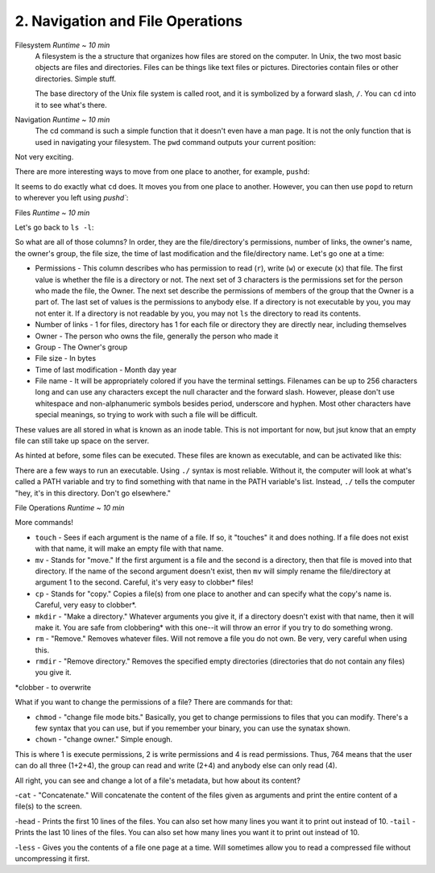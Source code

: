 2. Navigation and File Operations
====================

Filesystem  *Runtime ~ 10 min*
  A filesystem is the a structure that organizes how files are stored on the computer. In Unix, the two most basic objects are files and directories. Files can be things like text files or pictures. Directories contain files or other directories. Simple stuff.
  
  The base directory of the Unix file system is called root, and it is symbolized by a forward slash, ``/``. You can ``cd`` into it to see what's there.
  
.. image: images/cd_root.png
   :width: 40pt

  Generally, all Unix systems have similar directories in their root directories. From there, you can ``cd`` into any directory that you have permission to enter. Now, remember how when we used ``ls -la`` there were two files there named ``.`` and ``..``? 

.. image:: images/man_ls-la.png
   :width: 40pt
  
  Well, ``.`` refers to your current directory and ``..`` refers to the one outside of your current directory. If you decide you want to go back, you can type ``cd ..``.
  
.. image: images/cd_up.png
   :width: 40pt
  
Navigation *Runtime ~ 10 min*
  The cd command is such a simple function that it doesn't even have a man page. It is not the only function that is used in navigating your filesystem. The ``pwd`` command outputs your current position:
  
.. image: images/pwd.png
   :width: 40pt
  
Not very exciting. 

There are more interesting ways to move from one place to another, for example, ``pushd``:

.. image: images/pushd.png
   :width: 40pt

It seems to do exactly what ``cd`` does. It moves you from one place to another. However, you can then use ``popd`` to return to wherever you left using `pushd``:

.. image: images/popd.png
   :width: 40pt
  
Files  *Runtime ~ 10 min*

Let's go back to ``ls -l``:

.. image: images/man_ls-la.png
   :width: 40pt

So what are all of those columns? In order, they are the file/directory's permissions, number of links, the owner's name, the owner's group, the file size, the time of last modification and the file/directory name. Let's go one at a time:

- Permissions - This column describes who has permission to read (``r``), write (``w``) or execute (``x``) that file. The first value is whether the file is a directory or not. The next set of 3 characters is the permissions set for the person who made the file, the Owner. The next set describe the permissions of members of the group that the Owner is a part of. The last set of values is the permissions to anybody else. If a directory is not executable by you, you may not enter it. If a directory is not readable by you, you may not ``ls`` the directory to read its contents.
- Number of links - 1 for files, directory has 1 for each file or directory they are directly near, including themselves
- Owner - The person who owns the file, generally the person who made it
- Group - The Owner's group
- File size - In bytes
- Time of last modification - Month day year
- File name - It will be appropriately colored if you have the terminal settings. Filenames can be up to 256 characters long and can use any characters except the null character and the forward slash. However, please don't use whitespace and non-alphanumeric symbols besides period, underscore and hyphen. Most other characters have special meanings, so trying to work with such a file will be difficult.

These values are all stored in what is known as an inode table. This is not important for now, but jsut know that an empty file can still take up space on the server. 

As hinted at before, some files can be executed. These files are known as executable, and can be activated like this:

.. image: images/executable.png
   :width: 40pt
  
There are a few ways to run an executable. Using ``./`` syntax is most reliable. Without it, the computer will look at what's called a PATH variable and try to find something with that name in the PATH variable's list. Instead, ``./`` tells the computer "hey, it's in this directory. Don't go elsewhere."

File Operations  *Runtime ~ 10 min*

More commands!

- ``touch`` - Sees if each argument is the name of a file. If so, it "touches" it and does nothing. If a file does not exist with that name, it will make an empty file with that name.
- ``mv`` - Stands for "move." If the first argument is a file and the second is a directory, then that file is moved into that directory. If the name of the second argument doesn't exist, then ``mv`` will simply rename the file/directory at argument 1 to the second. Careful, it's very easy to clobber\* files!
- ``cp`` - Stands for "copy." Copies a file(s) from one place to another and can specify what the copy's name is. Careful, very easy to clobber*.
- ``mkdir`` - "Make a directory." Whatever arguments you give it, if a directory doesn't exist with that name, then it will make it. You are safe from clobbering* with this one--it will throw an error if you try to do something wrong.
- ``rm`` - "Remove." Removes whatever files. Will not remove a file you do not own. Be very, very careful when using this.
- ``rmdir`` - "Remove directory."  Removes the specified empty directories (directories that do not contain any files) you give it.

\*clobber - to overwrite

.. image: images/file_management.png
   :width: 40pt

What if you want to change the permissions of a file? There are commands for that:

- ``chmod`` - "change file mode bits." Basically, you get to change permissions to files that you can modify. There's a few syntax that you can use, but if you remember your binary, you can use the synatax shown.
- ``chown`` - "change owner." Simple enough.

.. image: images/file_permissions.png
   :width: 40pt

This is where 1 is execute permissions, 2 is write permissions and 4 is read permissions. Thus, 764 means that the user can do all three (1+2+4), the group can read and write (2+4) and anybody else can only read (4).

All right, you can see and change a lot of a file's metadata, but how about its content?

-``cat`` - "Concatenate." Will concatenate the content of the files given as arguments and print the entire content of a file(s) to the screen.

.. image: images/file_stuff_cat.png
   :width: 40pt
  
-``head`` - Prints the first 10 lines of the files. You can also set how many lines you want it to print out instead of 10.
-``tail`` - Prints the last 10 lines of the files. You can also set how many lines you want it to print out instead of 10.

.. image: images/file_stuff_coin.png
   :width: 40pt
  
-``less`` - Gives you the contents of a file one page at a time. Will sometimes allow you to read a compressed file without uncompressing it first.

.. image: images/file_stuff_less1.png
   :width: 40pt
  
.. image: images/file_stuff_less2.png
   :width: 40pt
